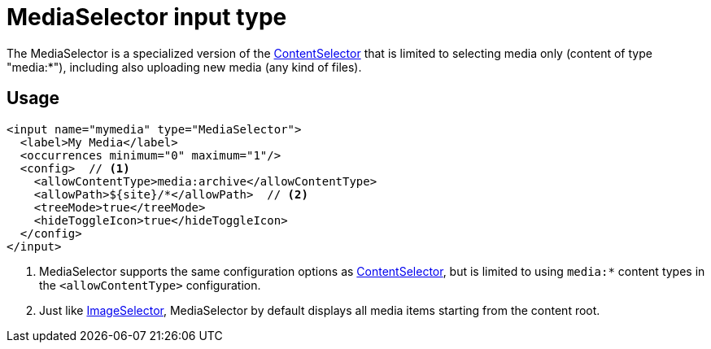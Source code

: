 = MediaSelector input type

:imagesdir: images
:toc: right
:y: icon:check[role="green"]
:n: icon:times[role="red"]

The MediaSelector is a specialized version of the <<contentselector#, ContentSelector>> that is limited to selecting media only (content of type "media:*"), including also uploading new media (any kind of files).

== Usage

[source,xml]
----
<input name="mymedia" type="MediaSelector">
  <label>My Media</label>
  <occurrences minimum="0" maximum="1"/>
  <config>  // <1>
    <allowContentType>media:archive</allowContentType>
    <allowPath>${site}/*</allowPath>  // <2>
    <treeMode>true</treeMode>
    <hideToggleIcon>true</hideToggleIcon>
  </config>
</input>
----
<1> MediaSelector supports the same configuration options as <<contentselector#, ContentSelector>>, but is limited to using `media:*` content types in the `<allowContentType>` configuration.
<2> Just like <<imageselector#, ImageSelector>>, MediaSelector by default displays all media items starting from the content root.
